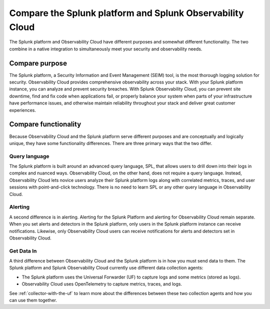 .. _compare-compare:

******************************************************************************************
Compare the Splunk platform and Splunk Observability Cloud 
******************************************************************************************

.. meta::
   :description: This page explains the purpose and functionality differences between the Splunk platform and Splunk Observability Cloud.

The Splunk platform and Observability Cloud have different purposes and somewhat different functionality. The two combine in a native integration to simultaneously meet your security and observability needs. 

Compare purpose
==========================================================================================
The Splunk platform, a Security Information and Event Management (SEIM) tool, is the most thorough logging solution for security. Observability Cloud provides comprehensive observability across your stack. With your Splunk platform instance, you can analyze and prevent security breaches. With Splunk Observability Cloud, you can prevent site downtime, find and fix code when applications fail, or properly balance your system when parts of your infrastructure have performance issues, and otherwise maintain reliability throughout your stack and deliver great customer experiences.


.. _core-o11y-differences:

Compare functionality
==========================================================================================
Because Observability Cloud and the Splunk platform serve different purposes and are conceptually and logically unique, they have some functionality differences. There are three primary ways that the two differ.

Query language
------------------------------------------------------------------------------------------
The Splunk platform is built around an advanced query language, SPL, that allows users to drill down into their logs in complex and nuanced ways. Observability Cloud, on the other hand, does not require a query language. Instead, Observability Cloud lets novice users analyze their Splunk platform logs along with correlated metrics, traces, and user sessions with point-and-click technology. There is no need to learn SPL or any other query language in Observability Cloud.

Alerting
------------------------------------------------------------------------------------------
A second difference is in alerting. Alerting for the Splunk Platform and alerting for Observability Cloud remain separate. When you set alerts and detectors in the Splunk platform, only users in the Splunk platform instance can receive notifications. Likewise, only Observability Cloud users can receive notifications for alerts and detectors set in Observability Cloud.

Get Data In
------------------------------------------------------------------------------------------
A third difference between Observability Cloud and the Splunk platform is in how you must send data to them. The Splunk platform and Splunk Observability Cloud currently use different data collection agents:

- The Splunk platform uses the Universal Forwarder (UF) to capture logs and some metrics (stored as logs).

- Observability Cloud uses OpenTelemetry to capture metrics, traces, and logs. 

See :ref:`collector-with-the-uf` to learn more about the differences between these two collection agents and how you can use them together. 